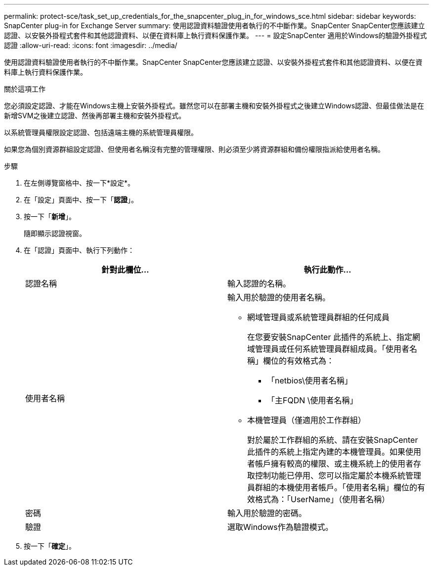 ---
permalink: protect-sce/task_set_up_credentials_for_the_snapcenter_plug_in_for_windows_sce.html 
sidebar: sidebar 
keywords: SnapCenter plug-in for Exchange Server 
summary: 使用認證資料驗證使用者執行的不中斷作業。SnapCenter SnapCenter您應該建立認證、以安裝外掛程式套件和其他認證資料、以便在資料庫上執行資料保護作業。 
---
= 設定SnapCenter 適用於Windows的驗證外掛程式認證
:allow-uri-read: 
:icons: font
:imagesdir: ../media/


[role="lead"]
使用認證資料驗證使用者執行的不中斷作業。SnapCenter SnapCenter您應該建立認證、以安裝外掛程式套件和其他認證資料、以便在資料庫上執行資料保護作業。

.關於這項工作
您必須設定認證、才能在Windows主機上安裝外掛程式。雖然您可以在部署主機和安裝外掛程式之後建立Windows認證、但最佳做法是在新增SVM之後建立認證、然後再部署主機和安裝外掛程式。

以系統管理員權限設定認證、包括遠端主機的系統管理員權限。

如果您為個別資源群組設定認證、但使用者名稱沒有完整的管理權限、則必須至少將資源群組和備份權限指派給使用者名稱。

.步驟
. 在左側導覽窗格中、按一下*設定*。
. 在「設定」頁面中、按一下「*認證*」。
. 按一下「*新增*」。
+
隨即顯示認證視窗。

. 在「認證」頁面中、執行下列動作：
+
|===
| 針對此欄位... | 執行此動作... 


 a| 
認證名稱
 a| 
輸入認證的名稱。



 a| 
使用者名稱
 a| 
輸入用於驗證的使用者名稱。

** 網域管理員或系統管理員群組的任何成員
+
在您要安裝SnapCenter 此插件的系統上、指定網域管理員或任何系統管理員群組成員。「使用者名稱」欄位的有效格式為：

+
*** 「netbios\使用者名稱」
*** 「主FQDN \使用者名稱」


** 本機管理員（僅適用於工作群組）
+
對於屬於工作群組的系統、請在安裝SnapCenter 此插件的系統上指定內建的本機管理員。如果使用者帳戶擁有較高的權限、或主機系統上的使用者存取控制功能已停用、您可以指定屬於本機系統管理員群組的本機使用者帳戶。「使用者名稱」欄位的有效格式為：「UserName」（使用者名稱）





 a| 
密碼
 a| 
輸入用於驗證的密碼。



 a| 
驗證
 a| 
選取Windows作為驗證模式。

|===
. 按一下「*確定*」。

